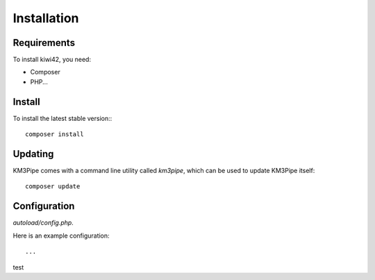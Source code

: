 Installation
============

Requirements
------------

To install kiwi42, you need:

- Composer

- PHP...

Install
-------


To install the latest stable version:::

    composer install


Updating
--------

KM3Pipe comes with a command line utility called `km3pipe`, which can
be used to update KM3Pipe itself::

    composer update


Configuration
-------------

`autoload/config.php`.

Here is an example configuration::

    ...


test
